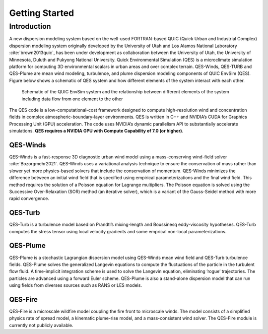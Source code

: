 Getting Started
===============

Introduction
------------

A new dispersion modeling system based on the well-used FORTRAN-based
QUIC (Quick Urban and Industrial Complex) dispersion modeling system
originally developed by the University of Utah and Los Alamos National
Laboratory :cite:`brown2013quic`, has been under development as
collaboration between the University of Utah, the University of
Minnesota, Duluth and Pukyong National University. Quick Environmental
Simulation (QES) is a microclimate simulation platform for computing 3D
environmental scalars in urban areas and over complex terrain.
QES-Winds, QES-TURB and QES-Plume are mean wind modeling, turbulence,
and plume dispersion modeling components of QUIC EnvSim (QES). Figure
below shows a schematic of QES system and how different elements of the
system interact with each other.

.. figure:: Images/QES_chart.png
   :width: 16cm

   Schematic of the QUIC EnvSim system and the relationship between
   different elements of the system including data flow from one element
   to the other

The QES code is a low-computational-cost framework designed to compute
high-resolution wind and concentration fields in complex
atmospheric-boundary-layer environments. QES is written in C++ and
NVIDIA’s CUDA for Graphics Processing Unit (GPU) acceleration. The code
uses NVIDIA’s dynamic parallelism API to substantially accelerate
simulations. **QES requires a NVIDIA GPU with Compute Capability of 7.0
(or higher)**.

QES-Winds
~~~~~~~~~

QES-Winds is a fast-response 3D diagnostic urban wind model using a
mass-conserving wind-field solver :cite:`Bozorgmehr2021`. QES-Winds uses
a variational analysis technique to ensure the conservation of mass
rather than slower yet more physics-based solvers that include the
conservation of momentum. QES-Winds minimizes the difference between an
initial wind field that is specified using empirical parameterizations
and the final wind field. This method requires the solution of a Poisson
equation for Lagrange multipliers. The Poisson equation is solved using
the Successive Over-Relaxation (SOR) method (an iterative solver), which
is a variant of the Gauss-Seidel method with more rapid convergence.

QES-Turb
~~~~~~~~

QES-Turb is a turbulence model based on Prandtl’s mixing-length and
Boussinesq eddy-viscosity hypotheses. QES-Turb computes the stress
tensor using local velocity gradients and some emprical non-local
parameterizations.

QES-Plume
~~~~~~~~~

QES-Plume is a stochastic Lagrangian dispersion model using QES-Winds
mean wind field and QES-Turb turbulence fields. QES-Plume solves the
generalized Langevin equations to compute the fluctuations of the
particle in the turbulent flow fluid. A time-implicit integration scheme
is used to solve the Langevin equation, eliminating ’rogue’
trajectories. The particles are advanced using a forward Euler scheme.
QES-Plume is also a stand-alone dispersion model that can run using
fields from diverses sources such as RANS or LES models.

QES-Fire
~~~~~~~~

QES-Fire is a microscale wildfire model coupling the fire front to
microscale winds. The model consists of a simplified physics rate of
spread model, a kinematic plume-rise model, and a mass-consistent wind
solver. The QES-Fire module is currently not publicly available.

